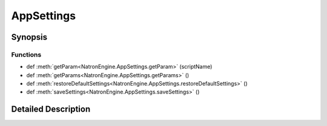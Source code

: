 .. module:: NatronEngine
.. _AppSettings:

AppSettings
***********

.. inheritance-diagram:: AppSettings
    :parts: 2

Synopsis
--------

Functions
^^^^^^^^^
.. container:: function_list

*    def :meth:`getParam<NatronEngine.AppSettings.getParam>` (scriptName)
*    def :meth:`getParams<NatronEngine.AppSettings.getParams>` ()
*    def :meth:`restoreDefaultSettings<NatronEngine.AppSettings.restoreDefaultSettings>` ()
*    def :meth:`saveSettings<NatronEngine.AppSettings.saveSettings>` ()


Detailed Description
--------------------






.. method:: NatronEngine.AppSettings.getParam(scriptName)


    :param scriptName: :class:`NatronEngine.std::string`
    :rtype: :class:`NatronEngine.Param`






.. method:: NatronEngine.AppSettings.getParams()


    :rtype: 






.. method:: NatronEngine.AppSettings.restoreDefaultSettings()








.. method:: NatronEngine.AppSettings.saveSettings()









